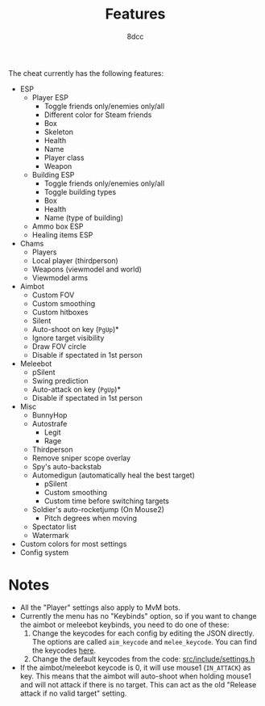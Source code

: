 #+title: Features
#+options: toc:nil
#+startup: showeverything
#+author: 8dcc

The cheat currently has the following features:
- ESP
  - Player ESP
    - Toggle friends only/enemies only/all
    - Different color for Steam friends
    - Box
    - Skeleton
    - Health
    - Name
    - Player class
    - Weapon
  - Building ESP
    - Toggle friends only/enemies only/all
    - Toggle building types
    - Box
    - Health
    - Name (type of building)
  - Ammo box ESP
  - Healing items ESP
- Chams
  - Players
  - Local player (thirdperson)
  - Weapons (viewmodel and world)
  - Viewmodel arms
- Aimbot
  - Custom FOV
  - Custom smoothing
  - Custom hitboxes
  - Silent
  - Auto-shoot on key (=PgUp=)*
  - Ignore target visibility
  - Draw FOV circle
  - Disable if spectated in 1st person
- Meleebot
  - pSilent
  - Swing prediction
  - Auto-attack on key (=PgUp=)*
  - Disable if spectated in 1st person
- Misc
  - BunnyHop
  - Autostrafe
    - Legit
    - Rage
  - Thirdperson
  - Remove sniper scope overlay
  - Spy's auto-backstab
  - Automedigun (automatically heal the best target)
    - pSilent
    - Custom smoothing
    - Custom time before switching targets
  - Soldier's auto-rocketjump (On Mouse2)
    - Pitch degrees when moving
  - Spectator list
  - Watermark
- Custom colors for most settings
- Config system

* Notes
- All the "Player" settings also apply to MvM bots.
- Currently the menu has no "Keybinds" option, so if you want to change the
  aimbot or meleebot keybinds, you need to do one of these:
  1. Change the keycodes for each config by editing the JSON directly. The
     options are called =aim_keycode= and =melee_keycode=. You can find the
     keycodes [[https://github.com/8dcc/tf2-cheat/blob/ac8c9bd6ff10526d683b60bbf4346067b42227e1/src/dependencies/nuklear/nuklear.h#L305-L340][here]].
  2. Change the default keycodes from the code: [[https://github.com/8dcc/tf2-cheat/blob/2b0a9c2789b87a9c71cc3c62dcb28237fcd0cd20/src/include/settings.h#L8-L15][src/include/settings.h]]
- If the aimbot/meleebot keycode is 0, it will use mouse1 (=IN_ATTACK=) as key.
  This means that the aimbot will auto-shoot when holding mouse1 and will not
  attack if there is no target. This can act as the old "Release attack if no
  valid target" setting.
